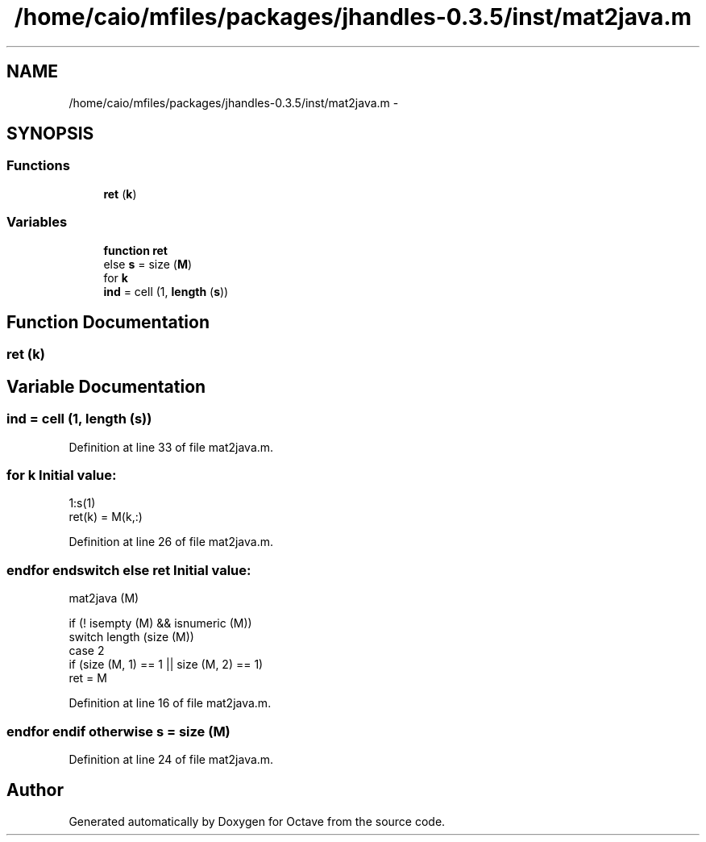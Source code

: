 .TH "/home/caio/mfiles/packages/jhandles-0.3.5/inst/mat2java.m" 3 "Tue Nov 27 2012" "Version 3.0" "Octave" \" -*- nroff -*-
.ad l
.nh
.SH NAME
/home/caio/mfiles/packages/jhandles-0.3.5/inst/mat2java.m \- 
.SH SYNOPSIS
.br
.PP
.SS "Functions"

.in +1c
.ti -1c
.RI "\fBret\fP (\fBk\fP)"
.br
.in -1c
.SS "Variables"

.in +1c
.ti -1c
.RI "\fBfunction\fP \fBret\fP"
.br
.ti -1c
.RI "else \fBs\fP = size (\fBM\fP)"
.br
.ti -1c
.RI "for \fBk\fP"
.br
.ti -1c
.RI "\fBind\fP = cell (1, \fBlength\fP (\fBs\fP))"
.br
.in -1c
.SH "Function Documentation"
.PP 
.SS "\fBret\fP (\fBk\fP)"
.SH "Variable Documentation"
.PP 
.SS "\fBind\fP = cell (1, \fBlength\fP (\fBs\fP))"
.PP
Definition at line 33 of file mat2java\&.m\&.
.SS "for \fBk\fP"\fBInitial value:\fP
.PP
.nf
 1:s(1)
            ret(k) = M(k,:)
.fi
.PP
Definition at line 26 of file mat2java\&.m\&.
.SS "endfor endswitch else \fBret\fP"\fBInitial value:\fP
.PP
.nf
 mat2java (M)

  if (! isempty (M) && isnumeric (M))
        switch length (size (M))
      case 2
        if (size (M, 1) == 1 || size (M, 2) == 1)
          ret = M
.fi
.PP
Definition at line 16 of file mat2java\&.m\&.
.SS "endfor \fBendif\fP otherwise \fBs\fP = size (\fBM\fP)"
.PP
Definition at line 24 of file mat2java\&.m\&.
.SH "Author"
.PP 
Generated automatically by Doxygen for Octave from the source code\&.

